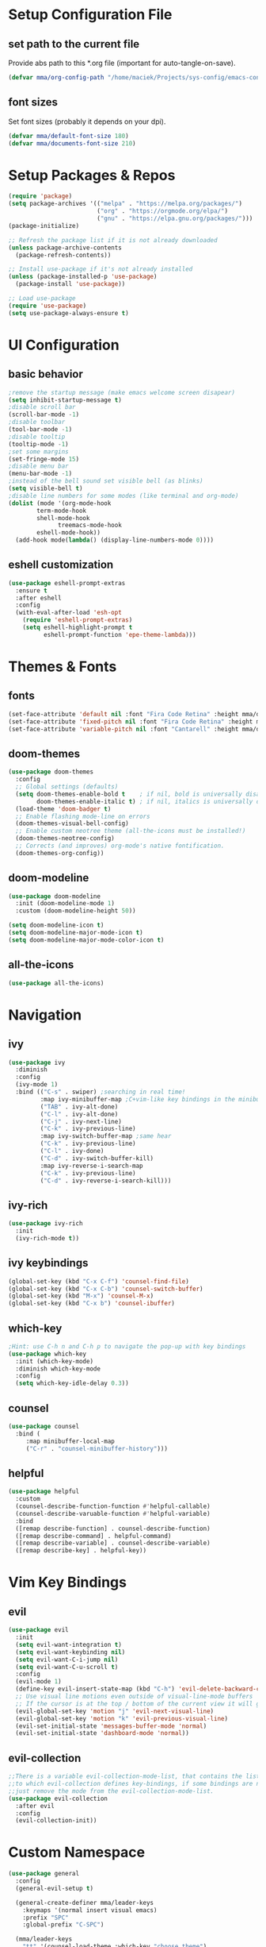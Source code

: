 #+titlMy Emacs Configuration
#+PROPERTY: header-args:emacs-lisp :tangle ~/Projects/sys-config/emacs-config/init.el
* Setup Configuration File
** set path to the current file

Provide abs path to this *.org file (important for auto-tangle-on-save).

#+begin_src emacs-lisp
(defvar mma/org-config-path "/home/maciek/Projects/sys-config/emacs-config/config.org")
#+end_src

#+RESULTS:
: mma/org-config-path

** font sizes

Set font sizes (probably it depends on your dpi).

#+begin_src emacs-lisp
(defvar mma/default-font-size 180)
(defvar mma/documents-font-size 210)
#+end_src

* Setup Packages & Repos
#+begin_src emacs-lisp
(require 'package)
(setq package-archives '(("melpa" . "https://melpa.org/packages/")
                         ("org" . "https://orgmode.org/elpa/")
                         ("gnu" . "https://elpa.gnu.org/packages/")))
(package-initialize)

;; Refresh the package list if it is not already downloaded
(unless package-archive-contents
  (package-refresh-contents))

;; Install use-package if it's not already installed
(unless (package-installed-p 'use-package)
  (package-install 'use-package))

;; Load use-package
(require 'use-package)
(setq use-package-always-ensure t)
#+end_src

#+RESULTS:
: t

* UI Configuration
** basic behavior

#+begin_src emacs-lisp
;remove the startup message (make emacs welcome screen disapear)
(setq inhibit-startup-message t)
;disable scroll bar
(scroll-bar-mode -1)
;disable toolbar
(tool-bar-mode -1)
;disable tooltip
(tooltip-mode -1)
;set some margins
(set-fringe-mode 15)
;disable menu bar
(menu-bar-mode -1)
;instead of the bell sound set visible bell (as blinks)
(setq visible-bell t)
;disable line numbers for some modes (like terminal and org-mode)
(dolist (mode '(org-mode-hook
		term-mode-hook
		shell-mode-hook
              treemacs-mode-hook
		eshell-mode-hook))
  (add-hook mode(lambda() (display-line-numbers-mode 0))))
#+end_src

#+RESULTS:
** eshell customization

#+begin_src emacs-lisp
(use-package eshell-prompt-extras
  :ensure t
  :after eshell
  :config
  (with-eval-after-load 'esh-opt
    (require 'eshell-prompt-extras)
    (setq eshell-highlight-prompt t
          eshell-prompt-function 'epe-theme-lambda)))
#+end_src

#+RESULTS:
: t

* Themes & Fonts
** fonts

#+begin_src emacs-lisp 
(set-face-attribute 'default nil :font "Fira Code Retina" :height mma/default-font-size)
(set-face-attribute 'fixed-pitch nil :font "Fira Code Retina" :height mma/default-font-size)
(set-face-attribute 'variable-pitch nil :font "Cantarell" :height mma/documents-font-size :weight 'regular)
#+end_src

#+RESULTS:

** doom-themes

#+begin_src emacs-lisp
(use-package doom-themes
  :config
  ;; Global settings (defaults)
  (setq doom-themes-enable-bold t    ; if nil, bold is universally disabled
        doom-themes-enable-italic t) ; if nil, italics is universally disabled
  (load-theme 'doom-badger t)
  ;; Enable flashing mode-line on errors
  (doom-themes-visual-bell-config)
  ;; Enable custom neotree theme (all-the-icons must be installed!)
  (doom-themes-neotree-config)
  ;; Corrects (and improves) org-mode's native fontification.
  (doom-themes-org-config))
#+end_src

#+RESULTS:
: t

** doom-modeline

#+begin_src emacs-lisp
(use-package doom-modeline
  :init (doom-modeline-mode 1)
  :custom (doom-modeline-height 50))

(setq doom-modeline-icon t)
(setq doom-modeline-major-mode-icon t)
(setq doom-modeline-major-mode-color-icon t)
#+end_src

#+RESULTS:
: t

** all-the-icons

#+begin_src emacs-lisp
(use-package all-the-icons)
#+end_src

#+RESULTS:

* Navigation
** ivy

#+begin_src emacs-lisp
(use-package ivy
  :diminish
  :config
  (ivy-mode 1)
  :bind (("C-s" . swiper) ;searching in real time!
         :map ivy-minibuffer-map ;C+vim-like key bindings in the minibuffer
         ("TAB" . ivy-alt-done) 	
         ("C-l" . ivy-alt-done)
         ("C-j" . ivy-next-line)
         ("C-k" . ivy-previous-line)
         :map ivy-switch-buffer-map ;same hear
         ("C-k" . ivy-previous-line)
         ("C-l" . ivy-done)
         ("C-d" . ivy-switch-buffer-kill)
         :map ivy-reverse-i-search-map
         ("C-k" . ivy-previous-line)
         ("C-d" . ivy-reverse-i-search-kill)))
#+end_src

#+RESULTS:
: ivy-reverse-i-search-kill

** ivy-rich

#+begin_src emacs-lisp
(use-package ivy-rich
  :init
  (ivy-rich-mode t))
#+end_src

#+RESULTS:

** ivy keybindings

#+begin_src emacs-lisp
(global-set-key (kbd "C-x C-f") 'counsel-find-file)
(global-set-key (kbd "C-x C-b") 'counsel-switch-buffer)
(global-set-key (kbd "M-x") 'counsel-M-x)
(global-set-key (kbd "C-x b") 'counsel-ibuffer)
#+end_src

#+RESULTS:
: counsel-ibuffer

** which-key

#+begin_src emacs-lisp
;Hint: use C-h n and C-h p to navigate the pop-up with key bindings
(use-package which-key
  :init (which-key-mode)
  :diminish which-key-mode
  :config
  (setq which-key-idle-delay 0.3))
#+end_src

#+RESULTS:
: t

** counsel 

#+begin_src emacs-lisp
(use-package counsel
  :bind (
	 :map minibuffer-local-map
	 ("C-r" . "counsel-minibuffer-history")))
#+end_src

#+RESULTS:
: counsel-minibuffer-history

** helpful

#+begin_src emacs-lisp
(use-package helpful
  :custom
  (counsel-describe-function-function #'helpful-callable)
  (counsel-describe-varuable-function #'helpful-variable)
  :bind
  ([remap describe-function] . counsel-describe-function)
  ([remap describe-command] . helpful-command)
  ([remap describe-variable] . counsel-describe-variable)
  ([remap describe-key] . helpful-key))
#+end_src

#+RESULTS:
: helpful-key

* Vim Key Bindings
** evil

#+begin_src emacs-lisp
(use-package evil
  :init
  (setq evil-want-integration t)
  (setq evil-want-keybinding nil)
  (setq evil-want-C-i-jump nil)
  (setq evil-want-C-u-scroll t)
  :config
  (evil-mode 1)
  (define-key evil-insert-state-map (kbd "C-h") 'evil-delete-backward-char-and-join)
  ;; Use visual line motions even outside of visual-line-mode buffers
  ;; If the cursor is at the top / bottom of the current view it will go to the previous / next line
  (evil-global-set-key 'motion "j" 'evil-next-visual-line)
  (evil-global-set-key 'motion "k" 'evil-previous-visual-line)
  (evil-set-initial-state 'messages-buffer-mode 'normal)
  (evil-set-initial-state 'dashboard-mode 'normal))
#+end_src

#+RESULTS:
: t

** evil-collection

#+begin_src emacs-lisp
;;There is a variable evil-collection-mode-list, that contains the list of all modes
;;to which evil-collection defines key-bindings, if some bindings are not satisfying,
;;just remove the mode from the evil-collection-mode-list.
(use-package evil-collection
  :after evil
  :config
  (evil-collection-init))
#+end_src

#+RESULTS:
: t

* Custom Namespace

#+begin_src emacs-lisp
(use-package general
  :config
  (general-evil-setup t)

  (general-create-definer mma/leader-keys
    :keymaps '(normal insert visual emacs)
    :prefix "SPC"
    :global-prefix "C-SPC")

  (mma/leader-keys
    "tt" '(counsel-load-theme :which-key "choose theme")
    "ts" '(hydra-text-scale/body :which-key "scale text")))
#+end_src

#+RESULTS:
: t

* Org Mode
** org-mode setup

#+begin_src emacs-lisp
;; Basic indentation and line-breaking behavior
(defun mma/org-mode-setup ()
  (setq org-adapt-indentation t)
  (org-indent-mode t)
  (variable-pitch-mode 1)
  (visual-line-mode 1))
#+end_src

#+begin_src emacs-lisp
;; Replace list hyphen with dot
(defun mma/org-bullet-list-setup ()
  (font-lock-add-keywords 'org-mode
                          '(("^ *\\([-]\\) "
                             (0 (prog1 () (compose-region (match-beginning 1) (match-end 1) "•")))))))
#+end_src

#+RESULTS:
: mma/org-font-setup

** org

#+begin_src emacs-lisp
(use-package org
  :hook (org-mode . mma/org-mode-setup)
  :hook (org-mode . mma/org-bullet-list-setup)
  :config
  (setq org-ellipsis " ▾"
	org-hide-emphasis-markers nil) ;can hide the * for bold text, ~ for the code, ... it can get messy
  (setq org-agenda-start-with-log-mode t) ;it will present a log of all tasks I am working today
  (setq org-log-done 'time) ;it will track the time, when the task was switched to "DONE" (C-c C-t)
  (setq org-log-into-drawer t) ;it will show the log of the task state evolution (in org-agenda-list)
  (setq org-agenda-files
	'("~/Projects/sys-config/emacs-config/org-files/tasks.org"))

  (set-face-attribute 'org-block nil :foreground nil :inherit 'fixed-pitch)
  (set-face-attribute 'org-code nil   :inherit '(shadow fixed-pitch))
  (set-face-attribute 'org-table nil   :inherit '(shadow fixed-pitch))
  (set-face-attribute 'org-verbatim nil :inherit '(shadow fixed-pitch))
  (set-face-attribute 'org-special-keyword nil :inherit '(font-lock-comment-face fixed-pitch))
  (set-face-attribute 'org-meta-line nil :inherit '(font-lock-comment-face fixed-pitch))
  (set-face-attribute 'org-checkbox nil :inherit 'fixed-pitch))
#+end_src

#+RESULTS:
| (lambda nil (add-hook 'after-save-hook #'mma/org-babel-tangle-config)) | org-tempo-setup | org-bullets-mode | #[0 \300\301\302\303\304$\207 [add-hook change-major-mode-hook org-show-all append local] 5] | #[0 \300\301\302\303\304$\207 [add-hook change-major-mode-hook org-babel-show-result-all append local] 5] | org-babel-result-hide-spec | org-babel-hide-all-hashes | #[0 \301\211\207 [imenu-create-index-function org-imenu-get-tree] 2] | mma/org-mode-visual-fill | mma/org-font-setup | mma/org-mode-setup | (lambda nil (display-line-numbers-mode 0)) |

** org-bullets

#+begin_src emacs-lisp
(use-package org-bullets
  :after org
  :hook (org-mode . org-bullets-mode)
  :custom
  (org-bullets-bullet-list '("◉" "○" "●" "○" "●" "○" "●")))

  ;;font size adjustment to the heading levels + set font to cantarell, so the documents look like documents
  (dolist (face '((org-level-1 . 1.2)
                  (org-level-2 . 1.1)
                  (org-level-3 . 1.05)
                  (org-level-4 . 0.0)
                  (org-level-5 . 1.0)
                  (org-level-6 . 1.0)
                  (org-level-7 . 1.0)

    (set-face-attribute (car face) nil :font "Cantarell" :weight 'regular :height (cdr face)))))
#+end_src

#+RESULTS:

** visual-fill-column

#+begin_src emacs-lisp
(defun mma/org-mode-visual-fill ()
   (setq visual-fill-column-center-text t)
   (setq visual-fill-column-extra-text-width '(30 . 30))
   (visual-fill-column-mode 1))

(use-package visual-fill-column
  :hook (org-mode . mma/org-mode-visual-fill))
#+end_src

#+RESULTS:
| mma/org-mode-visual-fill | org-bullets-mode | mma/org-font-setup | mma/org-mode-setup | #[0 \300\301\302\303\304$\207 [add-hook change-major-mode-hook org-show-all append local] 5] | #[0 \300\301\302\303\304$\207 [add-hook change-major-mode-hook org-babel-show-result-all append local] 5] | org-babel-result-hide-spec | org-babel-hide-all-hashes | #[0 \301\211\207 [imenu-create-index-function org-imenu-get-tree] 2] | (lambda nil (display-line-numbers-mode 0)) |

** org-babel

#+begin_src emacs-lisp
(org-babel-do-load-languages
  'org-babel-load-languages
  '((emacs-lisp .t)
    (python . t)))
;; unix like config *.ini files syntax support
(push '("conf-unix" . conf-unix) org-src-lang-modes)
;; python command for evaluating python code blocks
(setq org-babel-python-command "/usr/bin/python3.10")
#+end_src

#+RESULTS:
: /usr/bin/python3

** org-tempo code block temlates

This allows for the shortcuts for the source-code block insertion. For example to insert python source code block, just insert "<py" and then TAB.

#+begin_src emacs-lisp
(require 'org-tempo)

(add-to-list 'org-structure-template-alist '("sh" . "src shell"))
(add-to-list 'org-structure-template-alist '("el" . "src emacs-lisp"))
(add-to-list 'org-structure-template-alist '("py" . "src python"))
(add-to-list 'org-structure-template-alist '("conf" . "src conf-unix"))
#+end_src

#+RESULTS:
: ((conf . src conf-unix) (py . src python) (el . src emacs-lisp) (sh . src shell) (a . export ascii) (c . center) (C . comment) (e . example) (E . export) (h . export html) (l . export latex) (q . quote) (s . src) (v . verse))
* Dev
** rainbow-delimiters

#+begin_src emacs-lisp
;If any programming language mode starts (prog-mode), enable rainbow mode
(use-package rainbow-delimiters
  :hook (prog-mode . rainbow-delimiters-mode))
#+end_src

#+RESULTS:
| rainbow-delimiters-mode |

** projectile

#+begin_src emacs-lisp
;Projectile key-bindings can be found with C-c p (as I have set the projectile-command-map below)
(use-package projectile
  :diminish projectile-mode
  :config (projectile-mode)
  :custom ((projectile-completion-system 'ivy))
  :bind-keymap ;Allows to easily create a key-binding for the projectile package
  ("C-c p" . projectile-command-map)
  :init
  (when (file-directory-p "~/Projects")
    (setq projectile-project-search-path '("~/Projects")))
  (setq projectile-switch-project-action #'projectile-dired))
#+end_src

** projectile-counsel

#+begin_src emacs-lisp
;After C-c p p and hitting M-o there are many actions, that can be invoked on a project
(use-package counsel-projectile
  :config (counsel-projectile-mode))
#+end_src

** magit

#+begin_src emacs-lisp
(use-package magit
  :custom
  ;; display diff in the same window
  (magit-display-buffer-function #'magit-display-buffer-same-window-except-diff-v1))
#+end_src

** lsp-mode (language servers)

#+begin_src emacs-lisp
;; show nav at the top of each project file
(defun mma/lsp-mode-setup ()
  (setq lsp-headerline-breadcrumb-segments '(path-up-to-project file symbols))
  (lsp-headerline-breadcrumb-mode))

(use-package lsp-mode
  :commands (lsp lsp-deferred)
  :hook (lsp-mode . mma/lsp-mode-setup)
  :init
  (setq lsp-keymap-prefix "C-c l")
  :config
  (lsp-enable-which-key-integration t))

(use-package lsp-ui
  :hook (lsp-mode . lsp-ui-mode)
  :init
  :custom (lsp-ui-doc-position 'bottom))

(use-package lsp-treemacs
  :after lsp)

(use-package lsp-ivy)
#+end_src

#+RESULTS:

Usefull tips:
- To use lsp-mode you need to install the langauge server first (for any language, like python, C, C++, Rust, ...)
- Next, you can try the following functionalities
  - "completion-at-point" is an ivy-like autocompletion (navigate like in any ivy buffer, TAB to confirm currently selected)
  - when cursor is on the function / variable, documentation is displayed in the minibuffer, if the function is overloaded, you can use "M-n", M-p" to switch to different function implementation docs
  - "C-c l g" - lsp go-to
  - "C-c l r" -lsp refactor menu
  - "flymake-show-diagnostic-buffer" - shows the diagnostics buffer for the currently opened buffer
  - for highlited line of code, if something is wrong (for example variable is never used), you can go ther with the cursor, the bulb symbol will appear in the minibuffer, press "C-c l a" to get the menu of the code actions, that can fix the problem
  - "C-c l = =" - "lsp-format-buffer" it will format the file (however probably *there are better options to format the code created as dedicated packages / linters for specific languages*)
  - "lsp-treemacs-symbols" command pops up the cirrent buffer code structure tree (it can be used to easily navigate throught the code)
  - "lsp-treemacs" just opens the dir tree (after specifying the tree root)
** company-mode (for nice autocompletion)

#+begin_src emacs-lisp
(use-package company
  :after lsp-mode
  :hook (prog-mode . company-mode)
  :bind (:map company-active-map
         ("<tab>" . company-complete-selection))
        (:map lsp-mode-map
         ("<tab>" . company-indent-or-complete-common))
  :custom
  (company-minimum-prefix-length 1)
  (company-idle-delay 0.0))
  
(use-package company-box
  :hook (company-mode . company-box-mode))
#+end_src

** python-dev 
*** general setup

#+begin_src emacs-lisp
(use-package python-mode
  :ensure nil
  :hook
  (python-mode . lsp-deferred)
  :custom
  (python-shell-interpreter "/usr/bin/python3.10"))
#+end_src

*** virtual envirnoment setup

#+begin_src emacs-lisp
;; virtual envirnoment management
(use-package pyvenv
  :ensure t
  :config
  (pyvenv-mode 1))

;; force lsp-mode to run global pylsp server each time
(setq lsp-pylsp-server-command "pylsp")
;; but to use local python interpreter from the selected .venv
(setq lsp-pylsp-python-executable-cmd "python")

#+end_src

#+RESULTS:
| mma/activate-venv-in-shell | (lambda nil (display-line-numbers-mode 0)) |

* TODO Tramp mode
* Tangling Configuration File
** Tangle All Code Blocks

Apply the same configuration to every block.

#+begin_src org :tangle no
#+PROPERTY: header-args:emacs-lisp :tangle <file_path> :mkdirp yes
#+end_src

Command above will allow us to set auto-tangle each emacs-lisp code block in this file to the same file every time the "org-babel-tangle" command is executed in this buffer. Of course this approach require to run this command every time, when any emacs-lisp code block has been changed, so it is not the best idea. 

The ~:mkdirp yes~ is allowing to create all the parent directories (if they do not exist already) to match the specified filepath.

** Tangle Configuration File

#+begin_src emacs-lisp :tangle no
(org-babel-tangle)
(org-babel-tangle-file "~/Projects/sys-config/emacs-config/new-init.el")
#+end_src

#+RESULTS:

Those two commands above will tangle all the files to the file with a given filepath.

** Auto Tangle Configuration Files

#+begin_src emacs-lisp
;update dynamically given emacs *.el file on save to the path specified in the #+PROPERTY at the beginning of the file
(defun mma/org-babel-tangle-config ()
  (when (string-equal (buffer-file-name)
                      (expand-file-name mma/org-config-path)) 
    ;; Dynamic scoping to the rescue
    (let ((org-confirm-babel-evaluate nil))
      (org-babel-tangle))))

(add-hook 'org-mode-hook (lambda () (add-hook 'after-save-hook #'mma/org-babel-tangle-config)))
#+end_src

* Other Applications
** Some App
I can have not only my emacs config in one org-mode file, but also other configuration files (other *.ini files in my system). Below I am using the ~:tangle~ parameter with path where the code block should be tangled + by ~mkdrip yes~ I am saying: "even if there is no such path as the path specified in the ~:tangle~ parameter, please create it for me (even if you have to create parent directories).

#+begin_src conf-unix :tangle no
[section one]
val1=32
val2=45

[section two]
blah = ...
boom = "bum"
shaka = "laka"
#+end_src

* System Configuration
This section contains list of all the system (Ubuntu) packages, that I am using. 
** at first

#+begin_src shell :tangle no
sudo apt-get install software-properties-common -y
sudo apt-get install curl
sudo apt-get install vim
sudo apt-get install git
sudo apt-get install gnome-tweaks
#+end_src

** latex

#+begin_src shell :tangle no
sudo apt-get install texlive-science
sudo apt-get install texlive-latex-extra
#+end_src

** emacs

#+begin_src shell :tangle no
sudo apt-get install emacs
sudo apt-get install fonts-firacode
sudo apt-get install elpa-counsel
sudo apt-get install ripgrep
#+end_src

Also (for my emacs configuration) it is important to install "Cantarell" font. Probably there is no apt-like package for it, but it can be downloaded from [[https://fonts.google.com/specimen/Cantarell][here]].

** python (for version 3.10)

#+begin_src shell :tangle no
sudo apt-get install python3.10
sudo apt-get install python3.10-distutils
# make sure, that the pip is installed for the python3.10
curl -sS https://bootstrap.pypa.io/get-pip.py | python3.10
# install language server for python (for emacs)
pip3 install --upgrade pip setuptools
python3.10 -m pip install python-lsp-server
# install pyenv
curl https://pyenv.run | bash
#+end_src

